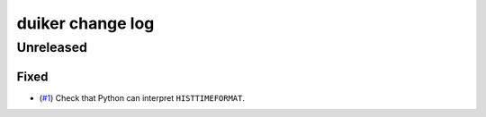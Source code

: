 duiker change log
=================

Unreleased
----------

Fixed
~~~~~

* (`#1`_) Check that Python can interpret ``HISTTIMEFORMAT``.

.. _#1: https://github.com/benwebber/duiker/issues/1

